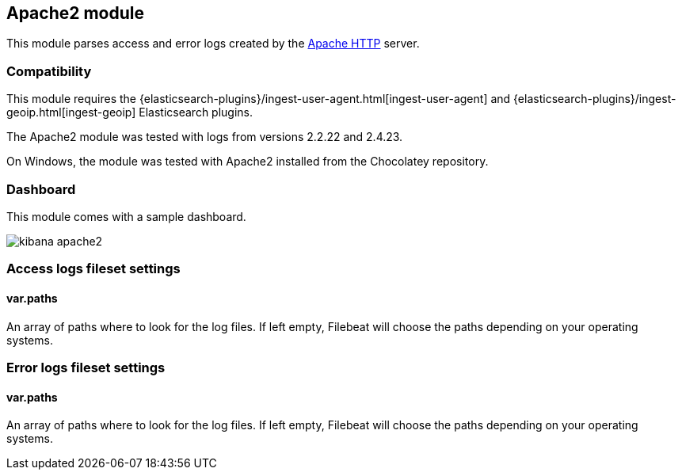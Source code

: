 == Apache2 module

This module parses access and error logs created by the
https://httpd.apache.org/[Apache HTTP] server.

[float]
=== Compatibility

This module requires the
{elasticsearch-plugins}/ingest-user-agent.html[ingest-user-agent] and
{elasticsearch-plugins}/ingest-geoip.html[ingest-geoip] Elasticsearch plugins.


The Apache2 module was tested with logs from versions 2.2.22 and 2.4.23.

On Windows, the module was tested with Apache2 installed from the Chocolatey
repository.

[float]
=== Dashboard

This module comes with a sample dashboard.

image::./images/kibana-apache2.png[]

[float]
=== Access logs fileset settings

[float]
==== var.paths

An array of paths where to look for the log files. If left empty, Filebeat
will choose the paths depending on your operating systems.

[float]
=== Error logs fileset settings

[float]
==== var.paths

An array of paths where to look for the log files. If left empty, Filebeat
will choose the paths depending on your operating systems.
